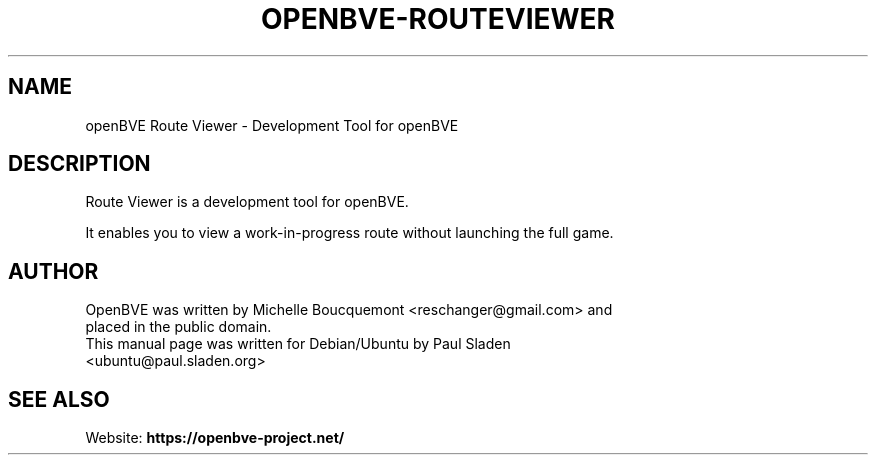 .\"                                      Hey, EMACS: -*- nroff -*-
.\" First parameter, NAME, should be all caps
.\" Second parameter, SECTION, should be 1-8, maybe w/ subsection
.\" other parameters are allowed: see man(7), man(1)
.TH OPENBVE-ROUTEVIEWER 6 "5 April 2009" openBVE Route Viewer
.\" Please adjust this date whenever revising the manpage.
.\"
.\" Some roff macros, for reference:
.\" .nh        disable hyphenation
.\" .hy        enable hyphenation
.\" .ad l      left justify
.\" .ad b      justify to both left and right margins
.\" .nf        disable filling
.\" .fi        enable filling
.\" .br        insert line break
.\" .sp <n>    insert n+1 empty lines
.\" for manpage-specific macros, see man(7)
.SH "NAME"
openBVE Route Viewer \- Development Tool for openBVE

.br
.SH "DESCRIPTION"
Route Viewer is a development tool for openBVE.

It enables you to view a work-in-progress route without launching the full game.

.br
.SH "AUTHOR"
.TP
OpenBVE was written by Michelle Boucquemont <reschanger@gmail.com> and placed in the public domain.
.TP
This manual page was written for Debian/Ubuntu by Paul Sladen <ubuntu@paul.sladen.org>

.br
.SH "SEE ALSO"
Website:
.BR https://openbve-project.net/
.br

